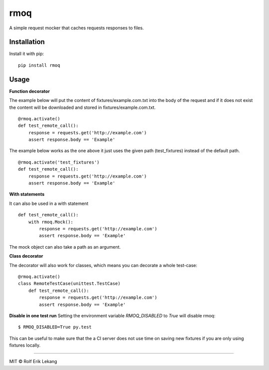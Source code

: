 rmoq
====

|frigg| |coverage| |version| |downloads|

A simple request mocker that caches requests responses to files.

Installation
------------

Install it with pip: ::

    pip install rmoq

Usage
-----

**Function decorator**

The example below will put the content of fixtures/example.com.txt
into the body of the request and if it does not exist the content
will be downloaded and stored in fixtures/example.com.txt. ::

    @rmoq.activate()
    def test_remote_call():
        response = requests.get('http://example.com')
        assert response.body == 'Example'


The example below works as the one above it just uses the given path
(test_fixtures) instead of the default path. ::

    @rmoq.activate('test_fixtures')
    def test_remote_call():
        response = requests.get('http://example.com')
        assert response.body == 'Example'


**With statements**

It can also be used in a with statement ::

    def test_remote_call():
        with rmoq.Mock():
            response = requests.get('http://example.com')
            assert response.body == 'Example'

The mock object can also take a path as an argument.

**Class decorator**

The decorator will also work for classes, which means you can decorate a whole test-case: ::

    @rmoq.activate()
    class RemoteTestCase(unittest.TestCase)
        def test_remote_call():
            response = requests.get('http://example.com')
            assert response.body == 'Example'



**Disable in one test run**
Setting the environment variable `RMOQ_DISABLED` to `True` will disable rmoq: ::

    $ RMOQ_DISABLED=True py.test

This can be useful to make sure that the a CI server does not use time on saving new fixtures if you
are only using fixtures locally.

----------------------

MIT © Rolf Erik Lekang


.. |frigg| image:: https://ci.frigg.io/badges/relekang/rmoq/
    :target: https://ci.frigg.io/relekang/rmoq/last/

.. |coverage| image:: https://ci.frigg.io/badges/coverage/relekang/rmoq/
    :target: https://ci.frigg.io/relekang/rmoq/last/

.. |version| image:: https://pypip.in/version/rmoq/badge.svg?style=flat
    :target: https://pypi.python.org/pypi/rmoq/
    :alt: Latest Version

.. |downloads| image:: https://pypip.in/download/rmoq/badge.svg?style=flat
    :target: https://pypi.python.org/pypi/rmoq/
    :alt: Downloads


